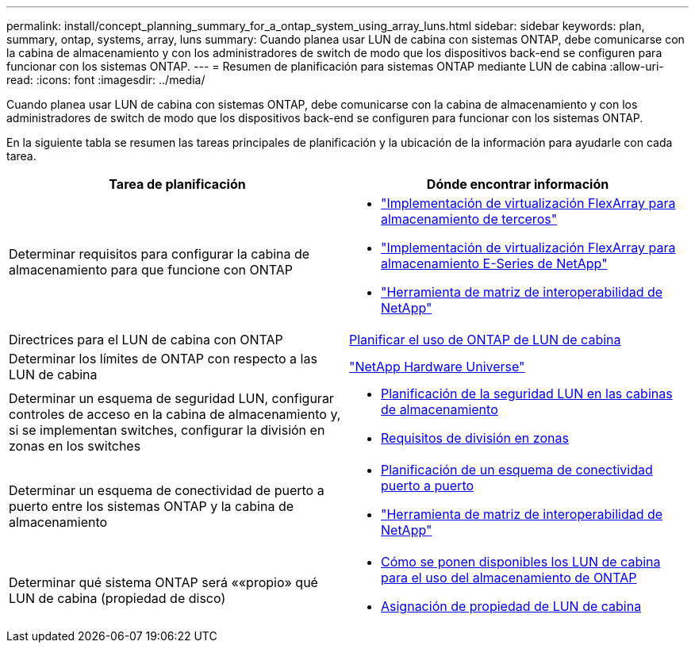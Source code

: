 ---
permalink: install/concept_planning_summary_for_a_ontap_system_using_array_luns.html 
sidebar: sidebar 
keywords: plan, summary, ontap, systems, array, luns 
summary: Cuando planea usar LUN de cabina con sistemas ONTAP, debe comunicarse con la cabina de almacenamiento y con los administradores de switch de modo que los dispositivos back-end se configuren para funcionar con los sistemas ONTAP. 
---
= Resumen de planificación para sistemas ONTAP mediante LUN de cabina
:allow-uri-read: 
:icons: font
:imagesdir: ../media/


[role="lead"]
Cuando planea usar LUN de cabina con sistemas ONTAP, debe comunicarse con la cabina de almacenamiento y con los administradores de switch de modo que los dispositivos back-end se configuren para funcionar con los sistemas ONTAP.

En la siguiente tabla se resumen las tareas principales de planificación y la ubicación de la información para ayudarle con cada tarea.

|===
| Tarea de planificación | Dónde encontrar información 


 a| 
Determinar requisitos para configurar la cabina de almacenamiento para que funcione con ONTAP
 a| 
* https://docs.netapp.com/us-en/ontap-flexarray/implement-third-party/index.html["Implementación de virtualización FlexArray para almacenamiento de terceros"]
* https://docs.netapp.com/us-en/ontap-flexarray/implement-e-series/index.html["Implementación de virtualización FlexArray para almacenamiento E-Series de NetApp"]
* https://mysupport.netapp.com/matrix["Herramienta de matriz de interoperabilidad de NetApp"]




 a| 
Directrices para el LUN de cabina con ONTAP
 a| 
xref:concept_planning_for_ontap_use_of_array_luns.adoc[Planificar el uso de ONTAP de LUN de cabina]



 a| 
Determinar los límites de ONTAP con respecto a las LUN de cabina
 a| 
https://hwu.netapp.com["NetApp Hardware Universe"]



 a| 
Determinar un esquema de seguridad LUN, configurar controles de acceso en la cabina de almacenamiento y, si se implementan switches, configurar la división en zonas en los switches
 a| 
* xref:concept_planning_for_lun_security_on_storage_arrays.adoc[Planificación de la seguridad LUN en las cabinas de almacenamiento]
* xref:concept_zoning_for_a_configuration_with_storage_arrays.adoc[Requisitos de división en zonas]




 a| 
Determinar un esquema de conectividad de puerto a puerto entre los sistemas ONTAP y la cabina de almacenamiento
 a| 
* xref:concept_planning_a_port_to_port_connectivity_scheme.adoc[Planificación de un esquema de conectividad puerto a puerto]
* https://mysupport.netapp.com/matrix["Herramienta de matriz de interoperabilidad de NetApp"]




 a| 
Determinar qué sistema ONTAP será ««propio» qué LUN de cabina (propiedad de disco)
 a| 
* xref:concept_how_array_luns_become_available_for_ontap_storage_use.adoc[Cómo se ponen disponibles los LUN de cabina para el uso del almacenamiento de ONTAP]
* xref:task_assigning_ownership_of_array_luns.adoc[Asignación de propiedad de LUN de cabina]


|===